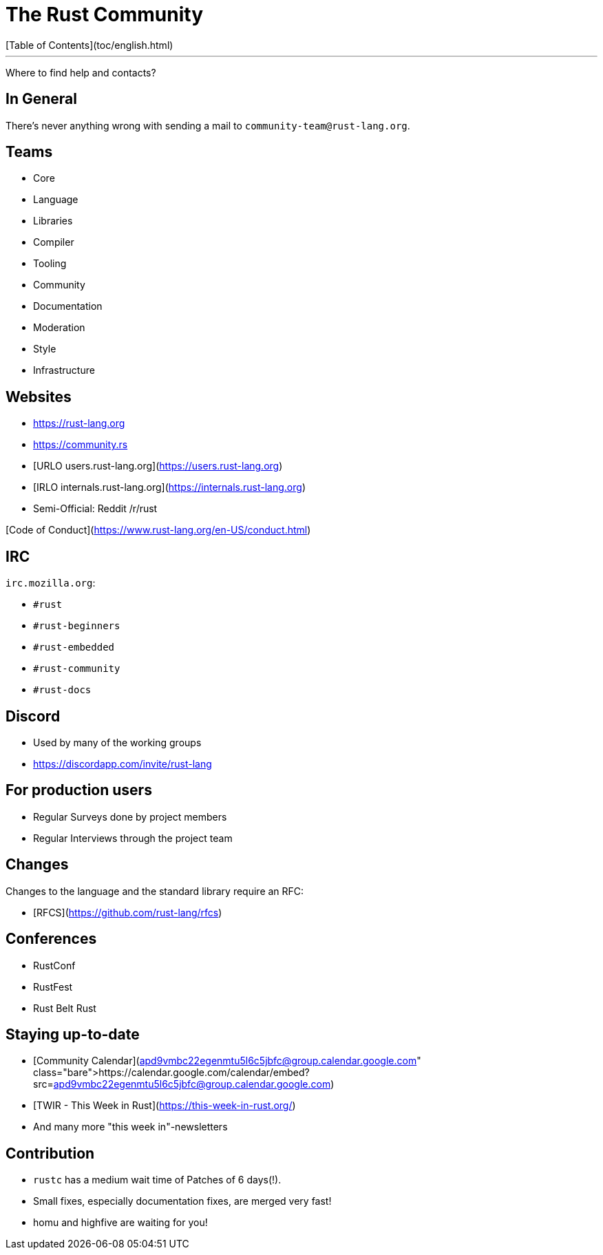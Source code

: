 # The Rust Community
[Table of Contents](toc/english.html)

---

Where to find help and contacts?

== In General

There's never anything wrong with sending a mail to `community-team@rust-lang.org`.

== Teams

-   Core
-   Language
-   Libraries
-   Compiler
-   Tooling
-   Community
-   Documentation
-   Moderation
-   Style
-   Infrastructure

== Websites

-   <https://rust-lang.org>
-   <https://community.rs>
-   [URLO users.rust-lang.org](https://users.rust-lang.org)
-   [IRLO internals.rust-lang.org](https://internals.rust-lang.org)
-   Semi-Official: Reddit /r/rust

[Code of Conduct](https://www.rust-lang.org/en-US/conduct.html)

== IRC

`irc.mozilla.org`:

-   `#rust`
-   `#rust-beginners`
-   `#rust-embedded`
-   `#rust-community`
-   `#rust-docs`

== Discord

- Used by many of the working groups
- https://discordapp.com/invite/rust-lang

== For production users

-   Regular Surveys done by project members
-   Regular Interviews through the project team

== Changes

Changes to the language and the standard library require an RFC:

-   [RFCS](https://github.com/rust-lang/rfcs)

== Conferences

-   RustConf
-   RustFest
-   Rust Belt Rust

== Staying up-to-date

-   [Community Calendar](https://calendar.google.com/calendar/embed?src=apd9vmbc22egenmtu5l6c5jbfc@group.calendar.google.com)
-   [TWIR - This Week in Rust](https://this-week-in-rust.org/)
-   And many more "this week in"-newsletters

== Contribution

-   `rustc` has a medium wait time of Patches of 6 days(!).
-   Small fixes, especially documentation fixes, are merged very fast!
-   homu and highfive are waiting for you!

